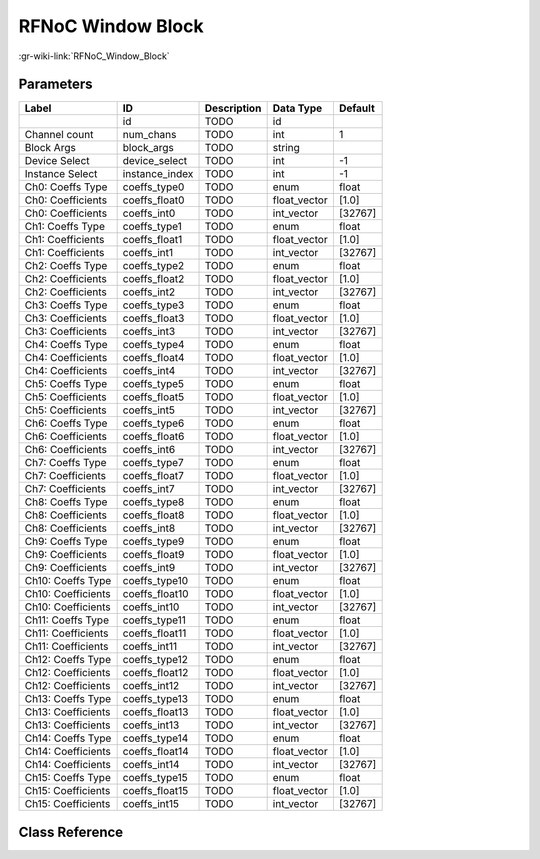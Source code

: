 ------------------
RFNoC Window Block
------------------

:gr-wiki-link:`RFNoC_Window_Block`

Parameters
**********

+-------------------------+-------------------------+-------------------------+-------------------------+-------------------------+
|Label                    |ID                       |Description              |Data Type                |Default                  |
+=========================+=========================+=========================+=========================+=========================+
|                         |id                       |TODO                     |id                       |                         |
+-------------------------+-------------------------+-------------------------+-------------------------+-------------------------+
|Channel count            |num_chans                |TODO                     |int                      |1                        |
+-------------------------+-------------------------+-------------------------+-------------------------+-------------------------+
|Block Args               |block_args               |TODO                     |string                   |                         |
+-------------------------+-------------------------+-------------------------+-------------------------+-------------------------+
|Device Select            |device_select            |TODO                     |int                      |-1                       |
+-------------------------+-------------------------+-------------------------+-------------------------+-------------------------+
|Instance Select          |instance_index           |TODO                     |int                      |-1                       |
+-------------------------+-------------------------+-------------------------+-------------------------+-------------------------+
|Ch0: Coeffs Type         |coeffs_type0             |TODO                     |enum                     |float                    |
+-------------------------+-------------------------+-------------------------+-------------------------+-------------------------+
|Ch0: Coefficients        |coeffs_float0            |TODO                     |float_vector             |[1.0]                    |
+-------------------------+-------------------------+-------------------------+-------------------------+-------------------------+
|Ch0: Coefficients        |coeffs_int0              |TODO                     |int_vector               |[32767]                  |
+-------------------------+-------------------------+-------------------------+-------------------------+-------------------------+
|Ch1: Coeffs Type         |coeffs_type1             |TODO                     |enum                     |float                    |
+-------------------------+-------------------------+-------------------------+-------------------------+-------------------------+
|Ch1: Coefficients        |coeffs_float1            |TODO                     |float_vector             |[1.0]                    |
+-------------------------+-------------------------+-------------------------+-------------------------+-------------------------+
|Ch1: Coefficients        |coeffs_int1              |TODO                     |int_vector               |[32767]                  |
+-------------------------+-------------------------+-------------------------+-------------------------+-------------------------+
|Ch2: Coeffs Type         |coeffs_type2             |TODO                     |enum                     |float                    |
+-------------------------+-------------------------+-------------------------+-------------------------+-------------------------+
|Ch2: Coefficients        |coeffs_float2            |TODO                     |float_vector             |[1.0]                    |
+-------------------------+-------------------------+-------------------------+-------------------------+-------------------------+
|Ch2: Coefficients        |coeffs_int2              |TODO                     |int_vector               |[32767]                  |
+-------------------------+-------------------------+-------------------------+-------------------------+-------------------------+
|Ch3: Coeffs Type         |coeffs_type3             |TODO                     |enum                     |float                    |
+-------------------------+-------------------------+-------------------------+-------------------------+-------------------------+
|Ch3: Coefficients        |coeffs_float3            |TODO                     |float_vector             |[1.0]                    |
+-------------------------+-------------------------+-------------------------+-------------------------+-------------------------+
|Ch3: Coefficients        |coeffs_int3              |TODO                     |int_vector               |[32767]                  |
+-------------------------+-------------------------+-------------------------+-------------------------+-------------------------+
|Ch4: Coeffs Type         |coeffs_type4             |TODO                     |enum                     |float                    |
+-------------------------+-------------------------+-------------------------+-------------------------+-------------------------+
|Ch4: Coefficients        |coeffs_float4            |TODO                     |float_vector             |[1.0]                    |
+-------------------------+-------------------------+-------------------------+-------------------------+-------------------------+
|Ch4: Coefficients        |coeffs_int4              |TODO                     |int_vector               |[32767]                  |
+-------------------------+-------------------------+-------------------------+-------------------------+-------------------------+
|Ch5: Coeffs Type         |coeffs_type5             |TODO                     |enum                     |float                    |
+-------------------------+-------------------------+-------------------------+-------------------------+-------------------------+
|Ch5: Coefficients        |coeffs_float5            |TODO                     |float_vector             |[1.0]                    |
+-------------------------+-------------------------+-------------------------+-------------------------+-------------------------+
|Ch5: Coefficients        |coeffs_int5              |TODO                     |int_vector               |[32767]                  |
+-------------------------+-------------------------+-------------------------+-------------------------+-------------------------+
|Ch6: Coeffs Type         |coeffs_type6             |TODO                     |enum                     |float                    |
+-------------------------+-------------------------+-------------------------+-------------------------+-------------------------+
|Ch6: Coefficients        |coeffs_float6            |TODO                     |float_vector             |[1.0]                    |
+-------------------------+-------------------------+-------------------------+-------------------------+-------------------------+
|Ch6: Coefficients        |coeffs_int6              |TODO                     |int_vector               |[32767]                  |
+-------------------------+-------------------------+-------------------------+-------------------------+-------------------------+
|Ch7: Coeffs Type         |coeffs_type7             |TODO                     |enum                     |float                    |
+-------------------------+-------------------------+-------------------------+-------------------------+-------------------------+
|Ch7: Coefficients        |coeffs_float7            |TODO                     |float_vector             |[1.0]                    |
+-------------------------+-------------------------+-------------------------+-------------------------+-------------------------+
|Ch7: Coefficients        |coeffs_int7              |TODO                     |int_vector               |[32767]                  |
+-------------------------+-------------------------+-------------------------+-------------------------+-------------------------+
|Ch8: Coeffs Type         |coeffs_type8             |TODO                     |enum                     |float                    |
+-------------------------+-------------------------+-------------------------+-------------------------+-------------------------+
|Ch8: Coefficients        |coeffs_float8            |TODO                     |float_vector             |[1.0]                    |
+-------------------------+-------------------------+-------------------------+-------------------------+-------------------------+
|Ch8: Coefficients        |coeffs_int8              |TODO                     |int_vector               |[32767]                  |
+-------------------------+-------------------------+-------------------------+-------------------------+-------------------------+
|Ch9: Coeffs Type         |coeffs_type9             |TODO                     |enum                     |float                    |
+-------------------------+-------------------------+-------------------------+-------------------------+-------------------------+
|Ch9: Coefficients        |coeffs_float9            |TODO                     |float_vector             |[1.0]                    |
+-------------------------+-------------------------+-------------------------+-------------------------+-------------------------+
|Ch9: Coefficients        |coeffs_int9              |TODO                     |int_vector               |[32767]                  |
+-------------------------+-------------------------+-------------------------+-------------------------+-------------------------+
|Ch10: Coeffs Type        |coeffs_type10            |TODO                     |enum                     |float                    |
+-------------------------+-------------------------+-------------------------+-------------------------+-------------------------+
|Ch10: Coefficients       |coeffs_float10           |TODO                     |float_vector             |[1.0]                    |
+-------------------------+-------------------------+-------------------------+-------------------------+-------------------------+
|Ch10: Coefficients       |coeffs_int10             |TODO                     |int_vector               |[32767]                  |
+-------------------------+-------------------------+-------------------------+-------------------------+-------------------------+
|Ch11: Coeffs Type        |coeffs_type11            |TODO                     |enum                     |float                    |
+-------------------------+-------------------------+-------------------------+-------------------------+-------------------------+
|Ch11: Coefficients       |coeffs_float11           |TODO                     |float_vector             |[1.0]                    |
+-------------------------+-------------------------+-------------------------+-------------------------+-------------------------+
|Ch11: Coefficients       |coeffs_int11             |TODO                     |int_vector               |[32767]                  |
+-------------------------+-------------------------+-------------------------+-------------------------+-------------------------+
|Ch12: Coeffs Type        |coeffs_type12            |TODO                     |enum                     |float                    |
+-------------------------+-------------------------+-------------------------+-------------------------+-------------------------+
|Ch12: Coefficients       |coeffs_float12           |TODO                     |float_vector             |[1.0]                    |
+-------------------------+-------------------------+-------------------------+-------------------------+-------------------------+
|Ch12: Coefficients       |coeffs_int12             |TODO                     |int_vector               |[32767]                  |
+-------------------------+-------------------------+-------------------------+-------------------------+-------------------------+
|Ch13: Coeffs Type        |coeffs_type13            |TODO                     |enum                     |float                    |
+-------------------------+-------------------------+-------------------------+-------------------------+-------------------------+
|Ch13: Coefficients       |coeffs_float13           |TODO                     |float_vector             |[1.0]                    |
+-------------------------+-------------------------+-------------------------+-------------------------+-------------------------+
|Ch13: Coefficients       |coeffs_int13             |TODO                     |int_vector               |[32767]                  |
+-------------------------+-------------------------+-------------------------+-------------------------+-------------------------+
|Ch14: Coeffs Type        |coeffs_type14            |TODO                     |enum                     |float                    |
+-------------------------+-------------------------+-------------------------+-------------------------+-------------------------+
|Ch14: Coefficients       |coeffs_float14           |TODO                     |float_vector             |[1.0]                    |
+-------------------------+-------------------------+-------------------------+-------------------------+-------------------------+
|Ch14: Coefficients       |coeffs_int14             |TODO                     |int_vector               |[32767]                  |
+-------------------------+-------------------------+-------------------------+-------------------------+-------------------------+
|Ch15: Coeffs Type        |coeffs_type15            |TODO                     |enum                     |float                    |
+-------------------------+-------------------------+-------------------------+-------------------------+-------------------------+
|Ch15: Coefficients       |coeffs_float15           |TODO                     |float_vector             |[1.0]                    |
+-------------------------+-------------------------+-------------------------+-------------------------+-------------------------+
|Ch15: Coefficients       |coeffs_int15             |TODO                     |int_vector               |[32767]                  |
+-------------------------+-------------------------+-------------------------+-------------------------+-------------------------+

Class Reference
*******************

.. tabs::

   .. group-tab:: Python
      TODO

   .. group-tab:: C++

      .. doxygengroup:: block_uhd_rfnoc_window
         :content-only:
         :undoc-members:
         :private-members:
         :members:

